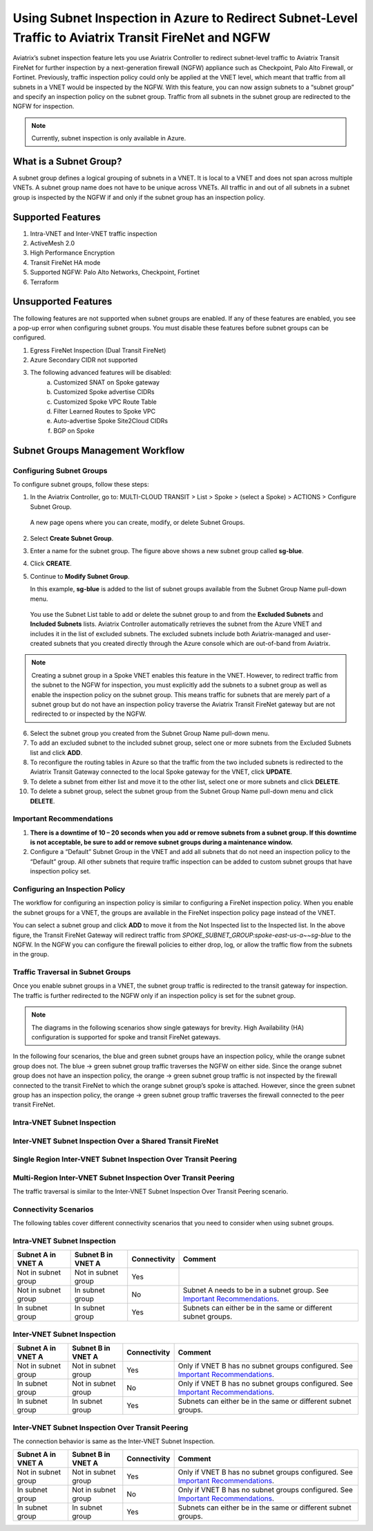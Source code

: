 .. meta::
  :description: Firewall Network Workflow
  :keywords: Azure Transit Gateway, Azure, TGW orchestrator, Aviatrix Transit network, Transit DMZ, Egress, Firewall, Firewall Network, FireNet


=======================================================================================================
Using Subnet Inspection in Azure to Redirect Subnet-Level Traffic to Aviatrix Transit FireNet and NGFW
=======================================================================================================

Aviatrix’s subnet inspection feature lets you use Aviatrix Controller to redirect subnet-level traffic to Aviatrix Transit FireNet for further inspection by a next-generation firewall (NGFW) appliance such as Checkpoint, Palo Alto Firewall, or Fortinet. Previously, traffic inspection policy could only be applied at the VNET level, which meant that traffic from all subnets in a VNET would be inspected by the NGFW. With this feature, you can now assign subnets to a “subnet group” and specify an inspection policy on the subnet group. Traffic from all subnets in the subnet group are redirected to the NGFW for inspection.

.. note::
   Currently, subnet inspection is only available in Azure.

What is a Subnet Group?
=======================

A subnet group defines a logical grouping of subnets in a VNET. It is local to a VNET and does not span across multiple VNETs. A subnet group name does not have to be unique across VNETs. All traffic in and out of all subnets in a subnet group is inspected by the NGFW if and only if the subnet group has an inspection policy.

Supported Features
==================

#. Intra-VNET and Inter-VNET traffic inspection
#. ActiveMesh 2.0
#. High Performance Encryption
#. Transit FireNet HA mode
#. Supported NGFW: Palo Alto Networks, Checkpoint, Fortinet
#. Terraform

Unsupported Features
====================

The following features are not supported when subnet groups are enabled. If any of these features are enabled, you see a pop-up error when configuring subnet groups. You must disable these features before subnet groups can be configured. 

#. Egress FireNet Inspection (Dual Transit FireNet)
#. Azure Secondary CIDR not supported
#. The following advanced features will be disabled:
    a. Customized SNAT on Spoke gateway
    b. Customized Spoke advertise CIDRs
    c. Customized Spoke VPC Route Table
    d. Filter Learned Routes to Spoke VPC
    e. Auto-advertise Spoke Site2Cloud CIDRs
    f. BGP on Spoke

Subnet Groups Management Workflow
=================================

Configuring Subnet Groups
-------------------------

To configure subnet groups, follow these steps:

1. In the Aviatrix Controller, go to: MULTI-CLOUD TRANSIT > List > Spoke > (select a Spoke) > ACTIONS > Configure Subnet Group.

|configure_subnet_group|

   A new page opens where you can create, modify, or delete Subnet Groups.

2. Select **Create Subnet Group**.

|create_subnet_group|

3. Enter a name for the subnet group. The figure above shows a new subnet group called **sg-blue**.

4. Click **CREATE**.

5. Continue to **Modify Subnet Group**.

   In this example, **sg-blue** is added to the list of subnet groups available from the Subnet Group Name pull-down menu. 

|modify_subnet_group|



   You use the Subnet List table to add or delete the subnet group to and from the **Excluded Subnets** and **Included Subnets** lists. Aviatrix Controller automatically retrieves the subnet from the Azure VNET and includes it in the list of excluded subnets. The excluded subnets include both Aviatrix-managed and user-created subnets that you created directly through the Azure console which are out-of-band from Aviatrix. 

.. note::
   Creating a subnet group in a Spoke VNET enables this feature in the VNET. However, to redirect traffic from the subnet to the NGFW for inspection, you must explicitly add the subnets to a subnet group as well as enable the inspection policy on the subnet group. This means traffic for subnets that are merely part of a subnet group but do not have an inspection policy traverse the Aviatrix Transit FireNet gateway but are not redirected to or inspected by the NGFW.

6. Select the subnet group you created from the Subnet Group Name pull-down menu. 

7. To add an excluded subnet to the included subnet group, select one or more subnets from the Excluded Subnets list and click **ADD**.

8. To reconfigure the routing tables in Azure so that the traffic from the two included subnets is redirected to the Aviatrix Transit Gateway connected to the local Spoke gateway for the VNET, click **UPDATE**. 

9. To delete a subnet from either list and move it to the other list, select one or more subnets and click **DELETE**.

10. To delete a subnet group, select the subnet group from the Subnet Group Name pull-down menu and click **DELETE**.

|delete_subnet_group|


Important Recommendations
-------------------------

#. **There is a downtime of 10 – 20 seconds when you add or remove subnets from a subnet group. If this downtime is not acceptable, be sure to add or remove subnet groups during a maintenance window.**  

#. Configure a “Default” Subnet Group in the VNET and add all subnets that do not need an inspection policy to the “Default” group. All other subnets that require traffic inspection can be added to custom subnet groups that have inspection policy set.

Configuring an Inspection Policy
--------------------------------

The workflow for configuring an inspection policy is similar to configuring a FireNet inspection policy. When you enable the subnet groups for a VNET, the groups are available in the FireNet inspection policy page instead of the VNET. 

|configure_inspection_policy|

You can select a subnet group and click **ADD** to move it from the Not Inspected list to the Inspected list. In the above figure, the Transit FireNet Gateway will redirect traffic from `SPOKE_SUBNET_GROUP:spoke-east-us-a~~sg-blue` to the NGFW. In the NGFW you can configure the firewall policies to either drop, log, or allow the traffic flow from the subnets in the group.

Traffic Traversal in Subnet Groups
----------------------------------

Once you enable subnet groups in a VNET, the subnet group traffic is redirected to the transit gateway for inspection. The traffic is further redirected to the NGFW only if an inspection policy is set for the subnet group. 

.. note::
   The diagrams in the following scenarios show single gateways for brevity. High Availability (HA) configuration is supported for spoke and transit FireNet gateways.

In the following four scenarios, the blue and green subnet groups have an inspection policy, while the orange subnet group does not. The blue -> green subnet group traffic traverses the NGFW on either side. Since the orange subnet group does not have an inspection policy, the orange -> green subnet group traffic is not inspected by the firewall connected to the transit FireNet to which the orange subnet group’s spoke is attached. However, since the green subnet group has an inspection policy, the orange -> green subnet group traffic traverses the firewall connected to the peer transit FireNet. 

Intra-VNET Subnet Inspection
----------------------------

|intraVNET|

Inter-VNET Subnet Inspection Over a Shared Transit FireNet
----------------------------------------------------------

|interVNET_shared_FireNet|

Single Region Inter-VNET Subnet Inspection Over Transit Peering
---------------------------------------------------------------

|interVNET_transit_peering|


Multi-Region Inter-VNET Subnet Inspection Over Transit Peering
--------------------------------------------------------------

The traffic traversal is similar to the Inter-VNET Subnet Inspection Over Transit Peering scenario.

|multiregionVNET|



Connectivity Scenarios
----------------------

The following tables cover different connectivity scenarios that you need to consider when using subnet groups. 

Intra-VNET Subnet Inspection
----------------------------

+-----------------------+-------------------------+----------------+------------------------------------------------+
|Subnet A in VNET A     | Subnet B in VNET A      | Connectivity   | Comment                                        |
+=======================+=========================+================+================================================+
|Not in subnet group    | Not in subnet group     | Yes            |                                                |
+-----------------------+-------------------------+----------------+------------------------------------------------+
|Not in subnet group    | In subnet group         | No             | Subnet A needs to be in a subnet group.        |
|                       |                         |                | See `Important Recommendations <http://doc     |
|                       |                         |                | s.aviatrix.com/HowTos/transit_subnet_inspe     |
|                       |                         |                | ction_azure.html#important-recommendations>`_. |
+-----------------------+-------------------------+----------------+------------------------------------------------+
|In subnet group        | In subnet group         | Yes            | Subnets can either be in the same or           |
|                       |                         |                | different subnet groups.                       |
+-----------------------+-------------------------+----------------+------------------------------------------------+


Inter-VNET Subnet Inspection
----------------------------

+-----------------------+-------------------------+----------------+------------------------------------------------+
|Subnet A in VNET A     | Subnet B in VNET A      | Connectivity   | Comment                                        |
+=======================+=========================+================+================================================+
|Not in subnet group    | Not in subnet group     | Yes            | Only if VNET B has no subnet groups            |
|                       |                         |                | configured. See `Important Recommendations     |
|                       |                         |                | <https://docs.aviatrix.com/HowTos/transit_     |
|                       |                         |                | subnet_inspection_azure.html#important-recommen|
|                       |                         |                | dations>`__.                                   | 
+-----------------------+-------------------------+----------------+------------------------------------------------+
|In subnet group        | Not in subnet group     | No             | Only if VNET B has no subnet groups            |
|                       |                         |                | configured. See `Important Recommendations     |
|                       |                         |                | <https://docs.aviatrix.com/HowTos/transit_     |
|                       |                         |                | subnet_inspection_azure.html#important-recommen|
|                       |                         |                | dations>`__.                                   |
+-----------------------+-------------------------+----------------+------------------------------------------------+
|In subnet group        | In subnet group         | Yes            | Subnets can either be in the same or           |
|                       |                         |                | different subnet groups.                       |
+-----------------------+-------------------------+----------------+------------------------------------------------+

Inter-VNET Subnet Inspection Over Transit Peering
-------------------------------------------------

The connection behavior is same as the Inter-VNET Subnet Inspection.

+-----------------------+-------------------------+----------------+------------------------------------------------+
|Subnet A in VNET A     | Subnet B in VNET A      | Connectivity   | Comment                                        |
+=======================+=========================+================+================================================+
|Not in subnet group    | Not in subnet group     | Yes            | Only if VNET B has no subnet groups            |
|                       |                         |                | configured. See `Important Recommendations     |
|                       |                         |                | <https://docs.aviatrix.com/HowTos/transit_     |
|                       |                         |                | subnet_inspection_azure.html#important-recommen|
|                       |                         |                | dations>`__.                                   | 
+-----------------------+-------------------------+----------------+------------------------------------------------+
|In subnet group        | Not in subnet group     | No             | Only if VNET B has no subnet groups            |
|                       |                         |                | configured. See `Important Recommendations     |
|                       |                         |                | <https://docs.aviatrix.com/HowTos/transit_     |
|                       |                         |                | subnet_inspection_azure.html#important-recommen|
|                       |                         |                | dations>`__.                                   |
+-----------------------+-------------------------+----------------+------------------------------------------------+
|In subnet group        | In subnet group         | Yes            | Subnets can either be in the same or           |
|                       |                         |                | different subnet groups.                       |
+-----------------------+-------------------------+----------------+------------------------------------------------+



.. |interVNET_transit_peering| image:: transit_firenet_workflow_media/transit_subnet_inspection_azure_media/interVNET_transit_peering.png
   :scale: 40%

.. |interVNET_shared_FireNet| image:: transit_firenet_workflow_media/transit_subnet_inspection_azure_media/interVNET_shared_FireNet.png
   :scale: 40%

.. |intraVNET| image:: transit_firenet_workflow_media/transit_subnet_inspection_azure_media/intraVNET.png
   :scale: 40%

.. |multiregionVNET| image:: transit_firenet_workflow_media/transit_subnet_inspection_azure_media/multiregionVNET.png
   :scale: 40%

.. |create_subnet_group| image:: transit_firenet_workflow_media/transit_subnet_inspection_azure_media/create_subnet_group.png
   :scale: 40%

.. |modify_subnet_group| image:: transit_firenet_workflow_media/transit_subnet_inspection_azure_media/modify_subnet_group.png
   :scale: 40%

.. |delete_subnet_group| image:: transit_firenet_workflow_media/transit_subnet_inspection_azure_media/delete_subnet_group.png
   :scale: 40%

.. |configure_subnet_group| image:: transit_firenet_workflow_media/transit_subnet_inspection_azure_media/configure_subnet_group.png
   :scale: 40%

.. |configure_inspection_policy| image:: transit_firenet_workflow_media/transit_subnet_inspection_azure_media/configure_inspection_policy.png
   :scale: 40%


.. disqus::
